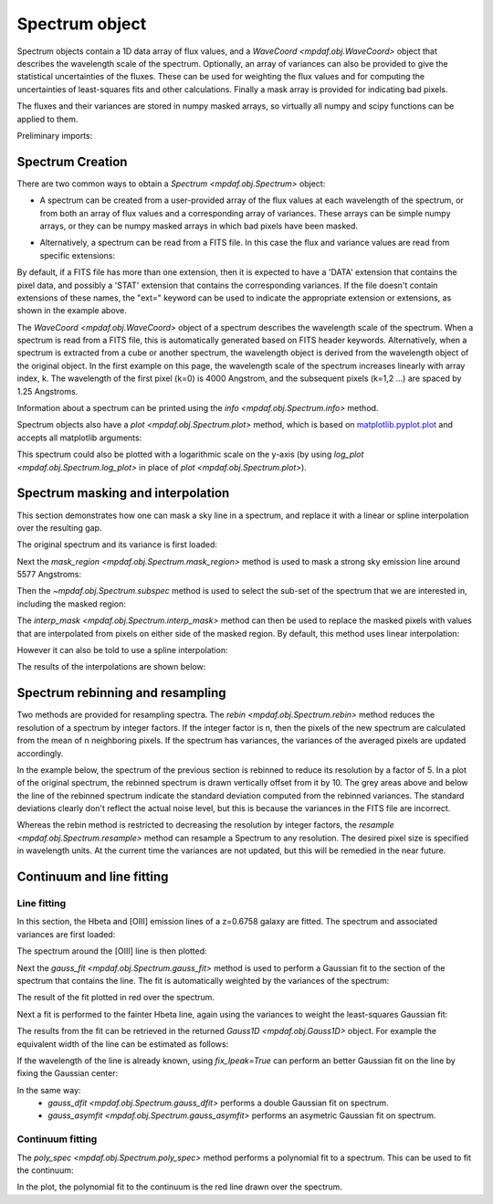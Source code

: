 .. _spectrum:


***************
Spectrum object
***************

Spectrum objects contain a 1D data array of flux values, and a `WaveCoord
<mpdaf.obj.WaveCoord>` object that describes the wavelength scale of the
spectrum. Optionally, an array of variances can also be provided to give the
statistical uncertainties of the fluxes. These can be used for weighting the
flux values and for computing the uncertainties of least-squares fits and other
calculations. Finally a mask array is provided for indicating bad pixels.

The fluxes and their variances are stored in numpy masked arrays, so
virtually all numpy and scipy functions can be applied to them.

Preliminary imports:

.. ipython::

   In [1]: import numpy as np

   In [1]: import matplotlib.pyplot as plt

   In [1]: import astropy.units as u

   In [2]: from mpdaf.obj import Spectrum, WaveCoord


Spectrum Creation
=================

There are two common ways to obtain a `Spectrum <mpdaf.obj.Spectrum>` object:

- A spectrum can be created from a user-provided array of the flux values at
  each wavelength of the spectrum, or from both an array of flux values and a
  corresponding array of variances. These arrays can be simple numpy arrays, or
  they can be numpy masked arrays in which bad pixels have been masked.

.. ipython::

  In [6]: wave1 = WaveCoord(cdelt=1.25, crval=4000.0, cunit= u.angstrom)

  # numpy data array
  In [8]: MyData = np.ones(4000)

  # numpy variance array
  In [8]: MyVariance=np.ones(4000)

  # spectrum filled with MyData
  In [9]: spe = Spectrum(wave=wave1, data=MyData)

  In [10]: spe.info()

  # spectrum filled with MyData and MyVariance
  In [9]: spe = Spectrum(wave=wave1, data=MyData, var=MyVariance)

  In [10]: spe.info()


- Alternatively, a spectrum can be read from a FITS file. In this case the flux
  and variance values are read from specific extensions:

.. ipython::
  :okwarning:

  # data array is read from the file (extension number 0)
  In [4]: spe = Spectrum(filename='obj/Spectrum_Variance.fits', ext=0)

  In [10]: spe.info()

  # data and variance arrays read from the file (extension numbers 1 and 2)
  In [4]: spe = Spectrum(filename='obj/Spectrum_Variance.fits', ext=[0, 1])

  In [10]: spe.info()

By default, if a FITS file has more than one extension, then it is expected to
have a 'DATA' extension that contains the pixel data, and possibly a 'STAT'
extension that contains the corresponding variances. If the file doesn't contain
extensions of these names, the "ext=" keyword can be used to indicate the
appropriate extension or extensions, as shown in the example above.

The `WaveCoord <mpdaf.obj.WaveCoord>` object of a spectrum describes the
wavelength scale of the spectrum. When a spectrum is read from a FITS file, this
is automatically generated based on FITS header keywords. Alternatively, when a
spectrum is extracted from a cube or another spectrum, the wavelength object is
derived from the wavelength object of the original object. In the first example
on this page, the wavelength scale of the spectrum increases linearly with array
index, k. The wavelength of the first pixel (k=0) is 4000 Angstrom, and the
subsequent pixels (k=1,2 ...) are spaced by 1.25 Angstroms.

Information about a spectrum can be printed using the `info
<mpdaf.obj.Spectrum.info>` method.

Spectrum objects also have a `plot <mpdaf.obj.Spectrum.plot>` method, which is
based on `matplotlib.pyplot.plot <http://matplotlib.org/api/pyplot_api.html>`_
and accepts all matplotlib arguments:

.. ipython::

   In [4]: plt.figure()

   @savefig Spectrum.png width=4in
   In [5]: spe.plot(color='g')

This spectrum could also be plotted with a logarithmic scale on the y-axis
(by using `log_plot <mpdaf.obj.Spectrum.log_plot>` in place of `plot <mpdaf.obj.Spectrum.plot>`).


Spectrum masking and interpolation
==================================

This section demonstrates how one can mask a sky line in a spectrum, and
replace it with a linear or spline interpolation over the resulting gap.

The original spectrum and its variance is first loaded:

.. ipython::
  :okwarning:

  In [5]: spvar = Spectrum('obj/Spectrum_Variance.fits',ext=[0,1])

Next the `mask_region <mpdaf.obj.Spectrum.mask_region>` method is used to mask a
strong sky emission line around 5577 Angstroms:

.. ipython::
  :okwarning:

  In [5]: spvar.mask_region(lmin=5575, lmax=5590, unit=u.angstrom)

Then the `~mpdaf.obj.Spectrum.subspec` method is used to select the sub-set of
the spectrum that we are interested in, including the masked region:

.. ipython::
  :okwarning:

  In [5]: spvarcut = spvar.subspec(lmin=4000, lmax=6250, unit=u.angstrom)

The `interp_mask <mpdaf.obj.Spectrum.interp_mask>` method can then be used to
replace the masked pixels with values that are interpolated from pixels on
either side of the masked region. By default, this method uses linear
interpolation:

.. ipython::

  In [5]: spvarcut.interp_mask()

However it can also be told to use a spline interpolation:

.. ipython::

  In [5]: spvarcut.interp_mask(spline=True)

The results of the interpolations are shown below:

.. ipython::

  In [5]: spvar.unmask()

  In [7]: plt.figure()

  @savefig Spectrum_before_interp_mask.png width=3.5in
  In [6]: spvar.plot(lmin=4600, lmax=6200, title='Spectrum before interpolation', unit=u.angstrom)

  In [7]: plt.figure()

  @savefig Spectrum_after_interp_mask.png width=3.5in
  In [6]: spvarcut.plot(lmin=4600, lmax=6200, title='Spectrum after interpolation', unit=u.angstrom)

Spectrum rebinning and resampling
=================================

Two methods are provided for resampling spectra.  The `rebin
<mpdaf.obj.Spectrum.rebin>` method reduces the resolution of a spectrum by
integer factors. If the integer factor is n, then the pixels of the new spectrum
are calculated from the mean of n neighboring pixels. If the spectrum has
variances, the variances of the averaged pixels are updated accordingly.

In the example below, the spectrum of the previous section is rebinned to reduce
its resolution by a factor of 5. In a plot of the original spectrum, the
rebinned spectrum is drawn vertically offset from it by 10. The grey areas above
and below the line of the rebinned spectrum indicate the standard deviation
computed from the rebinned variances. The standard deviations clearly don't
reflect the actual noise level, but this is because the variances in the FITS
file are incorrect.

.. ipython::
  :okwarning:

  In [5]: plt.figure()

  In [6]: sprebin1 = spvarcut.rebin(5)

  In [7]: spvarcut.plot()

  @savefig Spectrum_rebin.png width=4in
  In [8]: (sprebin1 + 10).plot(noise=True)

Whereas the rebin method is restricted to decreasing the resolution by integer
factors, the `resample <mpdaf.obj.Spectrum.resample>` method can resample a
Spectrum to any resolution. The desired pixel size is specified in wavelength
units. At the current time the variances are not updated, but this will be
remedied in the near future.

.. ipython::

  In [5]: plt.figure()

  In [5]: sp = spvarcut[1500:2000]

  # 4.2 Angstroms / pixel
  In [6]: sprebin2 = sp.resample(4.2, unit=u.angstrom)

  In [7]: sp.plot()

  @savefig Spectrum_rebin2.png width=4in
  In [8]: (sprebin2 + 10).plot(noise=True)


Continuum and line fitting
==========================

Line fitting
------------

In this section, the Hbeta and [OIII] emission lines of a z=0.6758 galaxy are
fitted. The spectrum and associated variances are first loaded:

.. ipython::
  :okwarning:

  In [1]: specline = Spectrum('obj/Spectrum_lines.fits')

The spectrum around the [OIII] line is then plotted:

.. ipython::

  In [2]: plt.figure()

  In [2]: specline.plot(lmin=8350, lmax=8420, unit=u.angstrom, title = '[OIII] line')

Next the `gauss_fit <mpdaf.obj.Spectrum.gauss_fit>` method is used to perform a
Gaussian fit to the section of the spectrum that contains the line. The fit is
automatically weighted by the variances of the spectrum:

.. ipython::

  @savefig Spectrum_specline1.png width=4in
  In [3]: OIII = specline.gauss_fit(lmin=8350, lmax=8420, unit=u.angstrom, plot=True)

  In [4]: OIII.print_param()

The result of the fit plotted in red over the spectrum.

Next a fit is performed to the fainter Hbeta line, again using the variances
to weight the least-squares Gaussian fit:

.. ipython::

  In [5]: plt.figure()

  In [6]: specline.plot(lmin=8090,lmax=8210, unit=u.angstrom, title = 'Hbeta line')

  @savefig Spectrum_specline2.png width=4in
  In [7]: Hbeta = specline.gauss_fit(lmin=8090,lmax=8210, unit=u.angstrom, plot=True)

  In [8]: Hbeta.print_param()


The results from the fit can be retrieved in the returned `Gauss1D
<mpdaf.obj.Gauss1D>` object. For example the equivalent width of the line can be
estimated as follows:

.. ipython::

  In [8]: Hbeta.flux/Hbeta.cont

If the wavelength of the line is already known, using `fix_lpeak=True` can
perform an better Gaussian fit on the line by fixing the Gaussian center:

.. ipython::

  In [5]: plt.figure()

  In [6]: specline.plot(lmin=8090,lmax=8210, unit=u.angstrom, title = 'Hbeta line')

  @savefig Spectrum_specline2.png width=4in
  In [7]: Hbeta2 = specline.gauss_fit(lmin=8090,lmax=8210, lpeak=Hbeta.lpeak, unit=u.angstrom, plot=True, fix_lpeak=True)

  In [8]: Hbeta2.print_param()


In the same way:
 - `gauss_dfit <mpdaf.obj.Spectrum.gauss_dfit>` performs a double Gaussian fit on spectrum.

 - `gauss_asymfit <mpdaf.obj.Spectrum.gauss_asymfit>` performs an asymetric Gaussian fit on spectrum.


Continuum fitting
-----------------

The `poly_spec <mpdaf.obj.Spectrum.poly_spec>` method performs a polynomial fit
to a spectrum. This can be used to fit the continuum:

.. ipython::

  In [1]: plt.figure()

  In [2]: cont = spe.poly_spec(5)

  In [3]: spe.plot()

  @savefig Spectrum_cont.png width=4in
  In [4]: cont.plot(color='r')


.. ipython::
   :suppress:

   In [4]: plt.close("all")

   In [4]: %reset -f

In the plot, the polynomial fit to the continuum is the red line drawn over the
spectrum.
